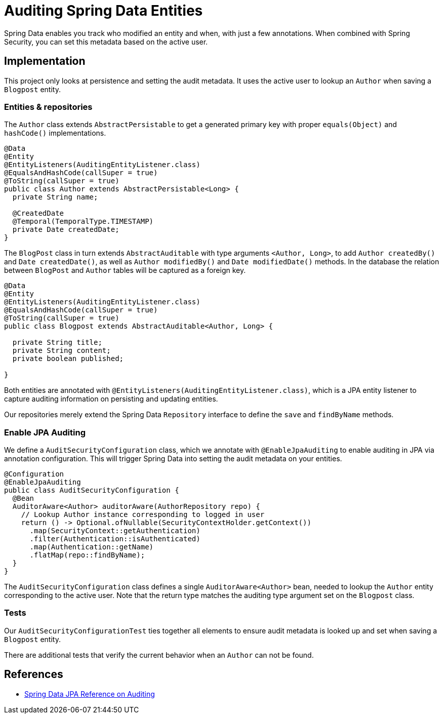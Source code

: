 = Auditing Spring Data Entities

Spring Data enables you track who modified an entity and when, with just a few annotations.
When combined with Spring Security, you can set this metadata based on the active user.

== Implementation

This project only looks at persistence and setting the audit metadata.
It uses the active user to lookup an `Author` when saving a `Blogpost` entity.

=== Entities & repositories

The `Author` class extends `AbstractPersistable` to get a generated primary key with proper `equals(Object)` and `hashCode()` implementations.

[source,java]
----
@Data
@Entity
@EntityListeners(AuditingEntityListener.class)
@EqualsAndHashCode(callSuper = true)
@ToString(callSuper = true)
public class Author extends AbstractPersistable<Long> {
  private String name;

  @CreatedDate
  @Temporal(TemporalType.TIMESTAMP)
  private Date createdDate;
}
----

The `BlogPost` class in turn extends `AbstractAuditable` with type arguments `<Author, Long>`, to add `Author createdBy()` and `Date createdDate()`, as well as `Author modifiedBy()` and `Date modifiedDate()` methods.
In the database the relation between `BlogPost` and `Author` tables will be captured as a foreign key.

[source,java]
----
@Data
@Entity
@EntityListeners(AuditingEntityListener.class)
@EqualsAndHashCode(callSuper = true)
@ToString(callSuper = true)
public class Blogpost extends AbstractAuditable<Author, Long> {

  private String title;
  private String content;
  private boolean published;

}
----

Both entities are annotated with `@EntityListeners(AuditingEntityListener.class)`, which is a JPA entity listener to capture auditing information on persisting and updating entities.

Our repositories merely extend the Spring Data `Repository` interface to define the `save` and `findByName` methods.

=== Enable JPA Auditing

We define a `AuditSecurityConfiguration` class, which we annotate with `@EnableJpaAuditing` to enable auditing in JPA via annotation configuration.
This will trigger Spring Data into setting the audit metadata on your entities.

[source,java]
----
@Configuration
@EnableJpaAuditing
public class AuditSecurityConfiguration {
  @Bean
  AuditorAware<Author> auditorAware(AuthorRepository repo) {
    // Lookup Author instance corresponding to logged in user
    return () -> Optional.ofNullable(SecurityContextHolder.getContext())
      .map(SecurityContext::getAuthentication)
      .filter(Authentication::isAuthenticated)
      .map(Authentication::getName)
      .flatMap(repo::findByName);
  }
}
----

The `AuditSecurityConfiguration` class defines a single `AuditorAware<Author>` bean, needed to lookup the `Author` entity corresponding to the active user.
Note that the return type matches the auditing type argument set on the `Blogpost` class.

=== Tests

Our `AuditSecurityConfigurationTest` ties together all elements to ensure audit metadata is looked up and set when saving a `Blogpost` entity.

There are additional tests that verify the current behavior when an `Author` can not be found.

== References
- https://docs.spring.io/spring-data/jpa/docs/2.7.x/reference/html/#auditing[Spring Data JPA Reference on Auditing]
